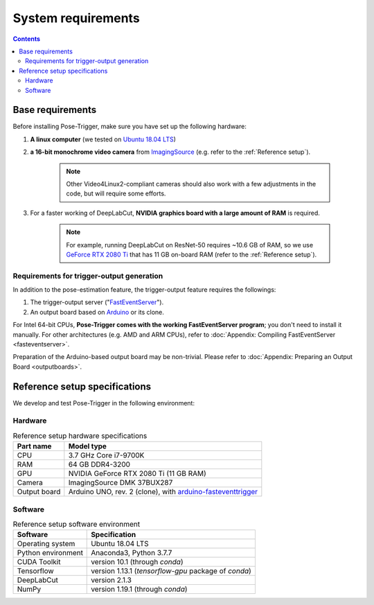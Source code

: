 System requirements
====================

.. contents:: Contents
   :local:
   :depth: 3

Base requirements
------------------

Before installing Pose-Trigger, make sure you have set up the following hardware:

1. **A linux computer** (we tested on `Ubuntu 18.04 LTS`_)
2. **a 16-bit monochrome video camera** from `ImagingSource`_ (e.g. refer to the :ref:`Reference setup`).

    .. note:: Other Video4Linux2-compliant cameras should also work with a few adjustments in the code, but will require some efforts.

3. For a faster working of DeepLabCut, **NVIDIA graphics board with a large amount of RAM** is required.

    .. note:: For example, running DeepLabCut on ResNet-50 requires ~10.6 GB of RAM,
        so we use `GeForce RTX 2080 Ti`_ that has 11 GB on-board RAM (refer to the :ref:`Reference setup`).


Requirements for trigger-output generation
^^^^^^^^^^^^^^^^^^^^^^^^^^^^^^^^^^^^^^^^^^^

In addition to the pose-estimation feature, the trigger-output feature requires the followings:

1. The trigger-output server ("`FastEventServer`_").
2. An output board based on `Arduino`_ or its clone.

For Intel 64-bit CPUs, **Pose-Trigger comes with the working FastEventServer program**; you don't need to install it manually. For other architectures (e.g. AMD and ARM CPUs), refer to :doc:`Appendix: Compiling FastEventServer <fasteventserver>`.

Preparation of the Arduino-based output board may be non-trivial.
Please refer to :doc:`Appendix: Preparing an Output Board <outputboards>`.

.. _Reference setup:

Reference setup specifications
-------------------------------

We develop and test Pose-Trigger in the following environment:

Hardware
^^^^^^^^^

.. table:: Reference setup hardware specifications

    ============= ==============================================================
    Part name     Model type
    ============= ==============================================================
    CPU           3.7 GHz Core i7-9700K
    RAM           64 GB DDR4-3200
    GPU           NVIDIA GeForce RTX 2080 Ti (11 GB RAM)
    Camera        ImagingSource DMK 37BUX287
    Output board  Arduino UNO, rev. 2 (clone), with `arduino-fasteventtrigger`_
    ============= ==============================================================

Software
^^^^^^^^^

.. table:: Reference setup software environment

    ================== ====================================================
    Software           Specification
    ================== ====================================================
    Operating system   Ubuntu 18.04 LTS
    Python environment Anaconda3, Python 3.7.7
    CUDA Toolkit       version 10.1 (through `conda`)
    Tensorflow         version 1.13.1 (`tensorflow-gpu` package of `conda`)
    DeepLabCut         version 2.1.3
    NumPy              version 1.19.1 (through `conda`)
    ================== ====================================================

.. _Ubuntu 18.04 LTS: https://releases.ubuntu.com/18.04.5/
.. _ImagingSource: https://www.theimagingsource.com/
.. _GeForce RTX 2080 Ti: https://www.nvidia.com/en-eu/geforce/graphics-cards/rtx-2080-ti/
.. _FastEventServer: https://doi.org/10.5281/zenodo.3843623
.. _Arduino: https://store.arduino.cc/arduino-uno-rev3
.. _arduino-fasteventtrigger: https://doi.org/10.5281/zenodo.3515998
